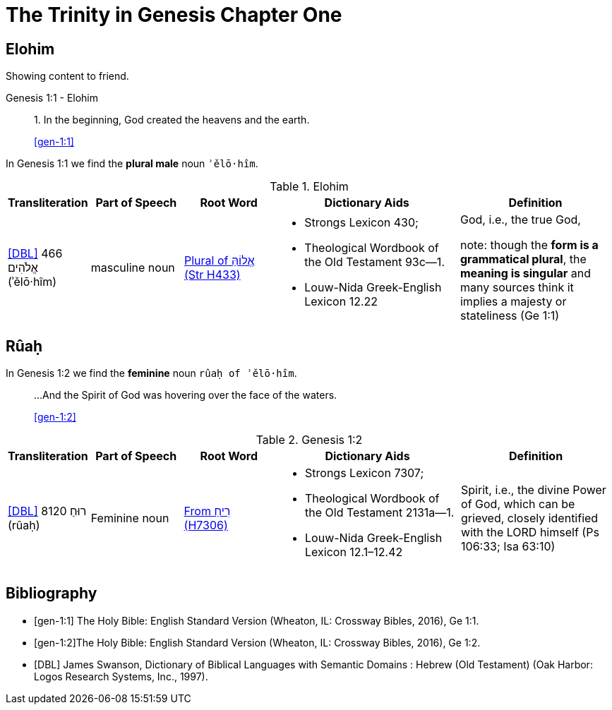 = The Trinity in Genesis Chapter One 

== Elohim
Showing content to friend. 

.Genesis 1:1 - Elohim
____
1. In the beginning, God created the heavens and the earth.

<<gen-1:1>>
____

In Genesis 1:1 we find the **plural male** noun `ʾělō·hîm`.

.Elohim
[cols="4, 6, 6, 12, 10", frame=none] 
|===
| Transliteration | Part of Speech | Root Word | Dictionary Aids | Definition 

| <<DBL>> 466 אֱלֹהִים (ʾělō·hîm)
| masculine noun 
| link:https://www.blueletterbible.org/lexicon/h433/kjv/wlc/0-1/[Plural of אֱלוֹהַּ (Str H433)]
a| * Strongs Lexicon 430; 
 * Theological Wordbook of the Old Testament 93c—1. 
 * Louw-Nida Greek-English Lexicon 12.22
| God, i.e., the true God, 

note: though the **form is a grammatical plural**, the **meaning is singular** and many sources think it implies a majesty or stateliness (Ge 1:1)
|===


== Rûaḥ
In Genesis 1:2 we find the **feminine** noun `rûaḥ of ʾělō·hîm`.

____
...And the Spirit of God was hovering over the face of the waters.

<<gen-1:2>>
____

.Genesis 1:2
[cols="4, 6, 6, 12, 10", frame=none] 
|===
| Transliteration | Part of Speech | Root Word | Dictionary Aids | Definition 

| <<DBL>> 8120 רוּחַ (rûaḥ)
| Feminine noun
| link:https://www.blueletterbible.org/lexicon/h7306/nasb20/wlc/0-1/[From רִיחַ (H7306)]
a| * Strongs Lexicon 7307; 
 * Theological Wordbook of the Old Testament 2131a—1. 
 * Louw-Nida Greek-English Lexicon 12.1–12.42
| Spirit, i.e., the divine Power of God, which can be grieved, closely identified with the LORD himself (Ps 106:33; Isa 63:10)
|===


[bibliography]
== Bibliography
* [[[gen-1:1]]] The Holy Bible: English Standard Version (Wheaton, IL: Crossway Bibles, 2016), Ge 1:1.
* [[[gen-1:2]]]The Holy Bible: English Standard Version (Wheaton, IL: Crossway Bibles, 2016), Ge 1:2.

* [[[DBL]]] James Swanson, Dictionary of Biblical Languages with Semantic Domains : Hebrew (Old Testament) (Oak Harbor: Logos Research Systems, Inc., 1997).